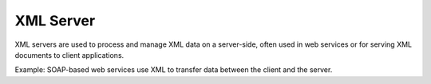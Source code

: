 XML Server
==========
XML servers are used to process and manage XML data on a server-side, often used in web services or for serving XML documents to client applications.

Example: SOAP-based web services use XML to transfer data between the client and the server.
